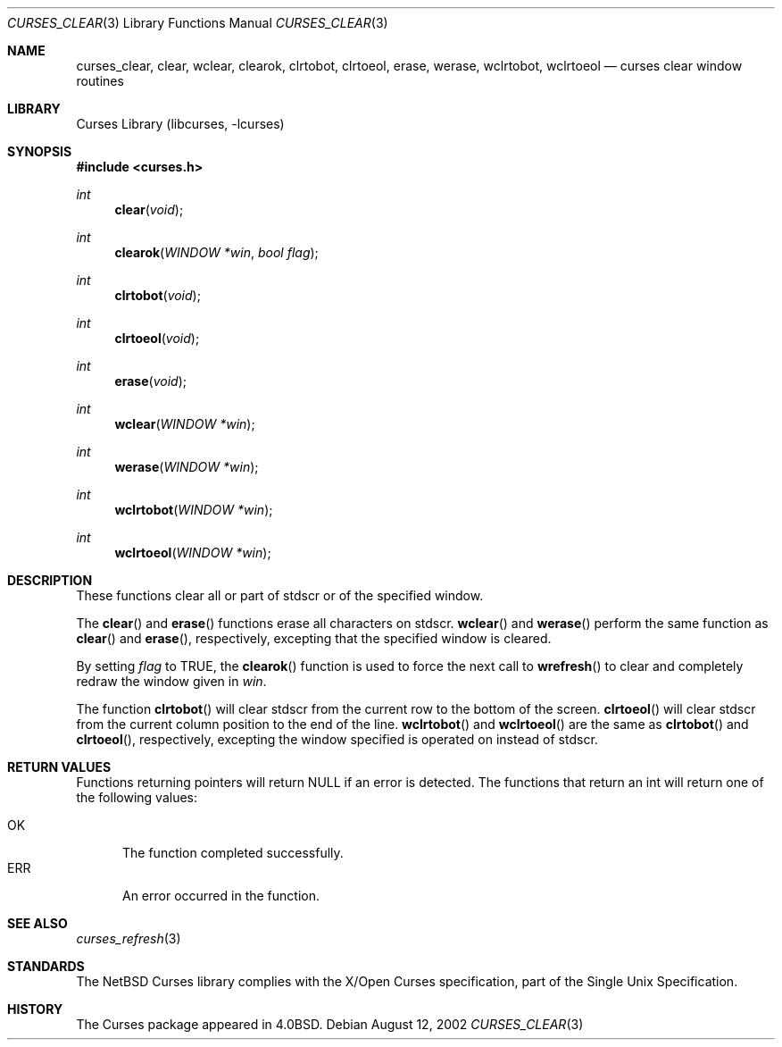 .\"	$NetBSD: curses_clear.3,v 1.3 2003/04/16 13:35:00 wiz Exp $
.\"
.\" Copyright (c) 2002
.\"	Brett Lymn (blymn@NetBSD.org, brett_lymn@yahoo.com.au)
.\"
.\" This code is donated to the NetBSD Foundation by the Author.
.\"
.\" Redistribution and use in source and binary forms, with or without
.\" modification, are permitted provided that the following conditions
.\" are met:
.\" 1. Redistributions of source code must retain the above copyright
.\"    notice, this list of conditions and the following disclaimer.
.\" 2. Redistributions in binary form must reproduce the above copyright
.\"    notice, this list of conditions and the following disclaimer in the
.\"    documentation and/or other materials provided with the distribution.
.\" 3. The name of the Author may not be used to endorse or promote
.\"    products derived from this software without specific prior written
.\"    permission.
.\"
.\" THIS SOFTWARE IS PROVIDED BY THE AUTHOR ``AS IS'' AND
.\" ANY EXPRESS OR IMPLIED WARRANTIES, INCLUDING, BUT NOT LIMITED TO, THE
.\" IMPLIED WARRANTIES OF MERCHANTABILITY AND FITNESS FOR A PARTICULAR PURPOSE
.\" ARE DISCLAIMED.  IN NO EVENT SHALL THE AUTHOR BE LIABLE
.\" FOR ANY DIRECT, INDIRECT, INCIDENTAL, SPECIAL, EXEMPLARY, OR CONSEQUENTIAL
.\" DAMAGES (INCLUDING, BUT NOT LIMITED TO, PROCUREMENT OF SUBSTITUTE GOODS
.\" OR SERVICES; LOSS OF USE, DATA, OR PROFITS; OR BUSINESS INTERRUPTION)
.\" HOWEVER CAUSED AND ON ANY THEORY OF LIABILITY, WHETHER IN CONTRACT, STRICT
.\" LIABILITY, OR TORT (INCLUDING NEGLIGENCE OR OTHERWISE) ARISING IN ANY WAY
.\" OUT OF THE USE OF THIS SOFTWARE, EVEN IF ADVISED OF THE POSSIBILITY OF
.\" SUCH DAMAGE.
.\"
.\"
.Dd August 12, 2002
.Dt CURSES_CLEAR 3
.Os
.Sh NAME
.Nm curses_clear ,
.Nm clear ,
.Nm wclear ,
.Nm clearok ,
.Nm clrtobot ,
.Nm clrtoeol ,
.Nm erase ,
.Nm werase ,
.Nm wclrtobot ,
.Nm wclrtoeol
.Nd curses clear window routines
.Sh LIBRARY
.Lb libcurses
.Sh SYNOPSIS
.In curses.h
.Ft int
.Fn clear "void"
.Ft int
.Fn clearok "WINDOW *win" "bool flag"
.Ft int
.Fn clrtobot "void"
.Ft int
.Fn clrtoeol "void"
.Ft int
.Fn erase "void"
.Ft int
.Fn wclear "WINDOW *win"
.Ft int
.Fn werase "WINDOW *win"
.Ft int
.Fn wclrtobot "WINDOW *win"
.Ft int
.Fn wclrtoeol "WINDOW *win"
.Sh DESCRIPTION
These functions clear all or part of
.Dv stdscr
or of the specified window.
.Pp
The
.Fn clear
and
.Fn erase
functions erase all characters on
.Dv stdscr .
.Fn wclear
and
.Fn werase
perform the same function as
.Fn clear
and
.Fn erase ,
respectively, excepting that the specified window is cleared.
.Pp
By setting
.Fa flag
to
.Dv TRUE ,
the
.Fn clearok
function is used to force the next call to
.Fn wrefresh
to clear and completely redraw the window given in
.Fa win .
.Pp
The function
.Fn clrtobot
will clear
.Dv stdscr
from the current row to the bottom of the screen.
.Fn clrtoeol
will clear
.Dv stdscr
from the current column position to the end of the line.
.Fn wclrtobot
and
.Fn wclrtoeol
are the same as
.Fn clrtobot
and
.Fn clrtoeol ,
respectively, excepting the window specified is operated on instead of
.Dv stdscr .
.Sh RETURN VALUES
Functions returning pointers will return
.Dv NULL
if an error is detected.
The functions that return an int will return one of the following
values:
.Pp
.Bl -tag -width ERR -compact
.It Er OK
The function completed successfully.
.It Er ERR
An error occurred in the function.
.El
.Sh SEE ALSO
.Xr curses_refresh 3
.Sh STANDARDS
The
.Nx
Curses library complies with the X/Open Curses specification, part of the
Single Unix Specification.
.Sh HISTORY
The Curses package appeared in
.Bx 4.0 .
